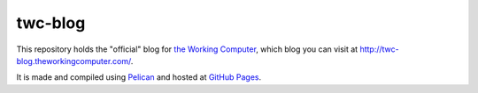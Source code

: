 twc-blog
========

This repository holds the "official" blog for `the Working Computer <http://theworkingcomputer.com>`_, which blog you can visit at `<http://twc-blog.theworkingcomputer.com/>`_.

It is made and compiled using `Pelican <http://docs.getpelican.com/>`_ and hosted at `GitHub Pages <http://pages.github.com/>`_.
